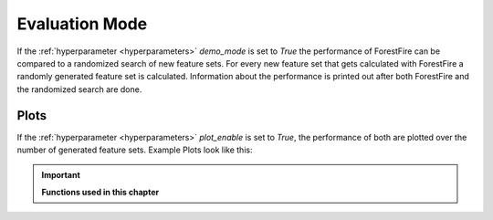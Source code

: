 Evaluation Mode
===============

If the :ref:`hyperparameter <hyperparameters>` *demo_mode* is set to *True* the performance of ForestFire can be compared to a randomized search of new feature sets. 
For every new feature set that gets calculated with ForestFire a randomly generated feature set is calculated.
Information about the performance is printed out after both ForestFire and the randomized search are done.


Plots
-----

If the :ref:`hyperparameter <hyperparameters>` *plot_enable* is set to *True*, the performance of both are plotted over the number of generated feature sets. 
Example Plots look like this:

.. figure:: pyplots/results_current.png
    :scale: 35%
    :alt: results_current.png
    :align: center

.. figure:: pyplots/results_all_time.png
    :scale: 35%
    :alt: results_all_time.png
    :align: center


.. important::

    **Functions used in this chapter**

    .. autofunction:: ForestFire.Main.main_loop
        :noindex:

